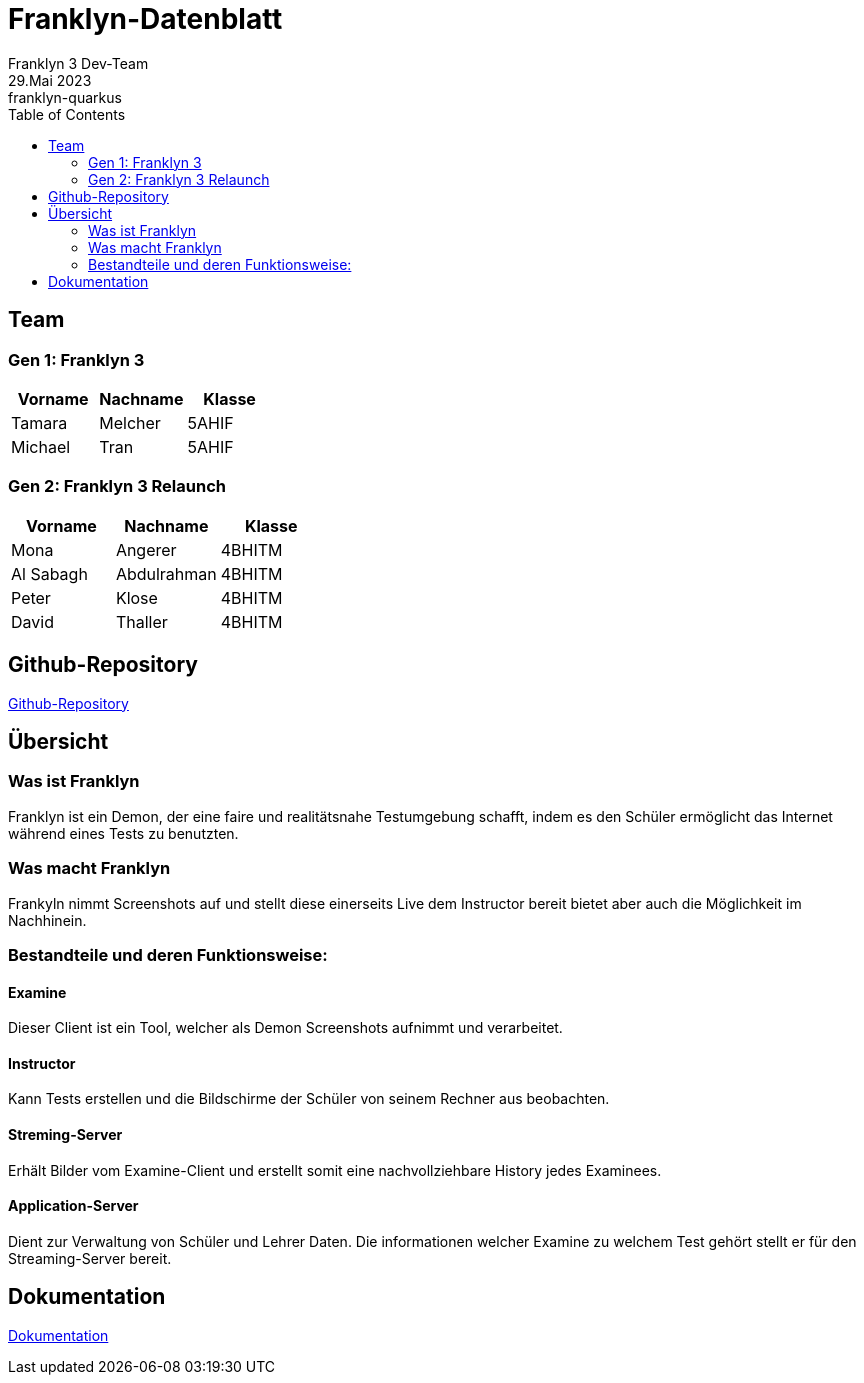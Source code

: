 = Franklyn-Datenblatt
Franklyn 3 Dev-Team
29.Mai 2023: franklyn-quarkus
:toc:
:icons: font
:url-quickref: https://docs.asciidoctor.org/asciidoc/latest/syntax-quick-reference/

== Team

=== Gen 1: Franklyn 3

|===
|Vorname |Nachname |Klasse

| Tamara
| Melcher
| 5AHIF

| Michael
| Tran
| 5AHIF
|===

=== Gen 2: Franklyn 3 Relaunch

|===
|Vorname |Nachname |Klasse

| Mona
| Angerer
| 4BHITM

| Al Sabagh
| Abdulrahman
| 4BHITM

| Peter
| Klose
| 4BHITM

| David
| Thaller
| 4BHITM
|===

== Github-Repository

link:https://github.com/htl-leonding-project/franklyn-quarkus[Github-Repository]


== Übersicht

=== Was ist Franklyn

Franklyn ist ein Demon, der eine faire und realitätsnahe Testumgebung schafft, indem es den Schüler ermöglicht das
Internet während eines Tests zu benutzten.

=== Was macht Franklyn

Frankyln nimmt Screenshots auf und stellt diese einerseits Live dem Instructor bereit bietet aber auch die Möglichkeit
im Nachhinein.


=== Bestandteile und deren Funktionsweise:

==== Examine

Dieser Client ist ein Tool, welcher als Demon Screenshots aufnimmt und verarbeitet.


////
* Auf der Startseite den Client herunterladen
* Bei Verwendung des .jar-Files
** cd Downloads
** java -jar franklyn3-client.jar

* Den Namen eingeben
* Den PIN eingeben
* Das Fenster nicht schließen
////

==== Instructor

Kann Tests erstellen und die Bildschirme der Schüler von seinem Rechner aus beobachten.

////
* Den Test gewohnt wie in Franklyn2 anlegen
** Auf Test anlegen klicken
** Die benötigten Daten eingeben
** Den PIN den SchülerInnen mitteilen
////

==== Streming-Server

Erhält Bilder vom Examine-Client und erstellt somit eine nachvollziehbare History jedes Examinees.

==== Application-Server

Dient zur Verwaltung von Schüler und Lehrer Daten. Die informationen welcher Examine zu welchem Test gehört stellt er für den Streaming-Server bereit.

== Dokumentation

link:https://htl-leonding-project.github.io/franklyn-quarkus/[Dokumentation]

//== VM von Franklyn2 (auf Nachfrage)






